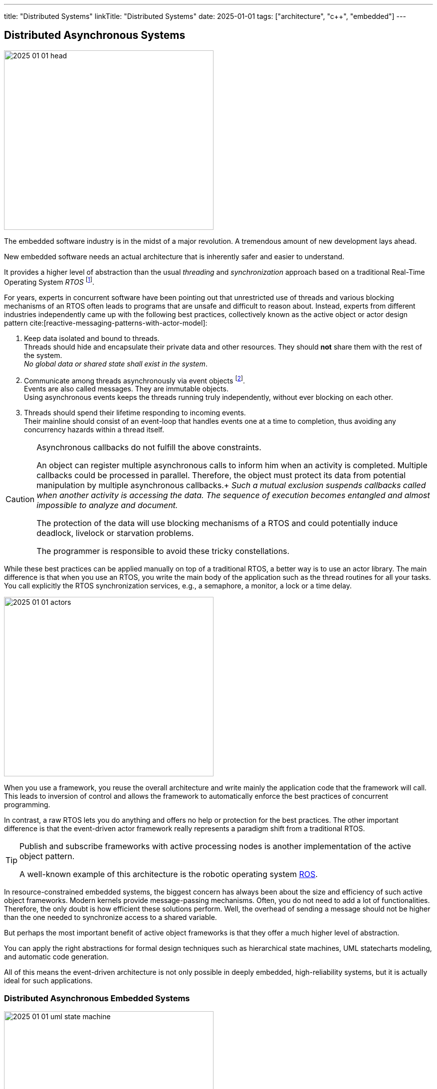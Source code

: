 ---
title: "Distributed Systems"
linkTitle: "Distributed Systems"
date: 2025-01-01
tags: ["architecture", "c++", "embedded"]
---

== Distributed Asynchronous Systems
:author: Marcel Baumann
:email: <marcel.baumann@tangly.net>
:homepage: https://www.tangly.net/
:company: https://www.tangly.net/[tangly llc]
:ref-boost: https://www.boost.org/[boost]
:ref-cap: https://en.wikipedia.org/wiki/CAP_theorem[CAP theorem]
:ref-fsm: https://en.wikipedia.org/wiki/Finite-state_machine[finite state machine]
:ref-two-generals: https://en.wikipedia.org/wiki/Two_Generals%27_Problem[Two Generals' Problem]
:ref-ros: https://www.ros.org/[ROS]
:ref-micro-os-II: https://en.wikipedia.org/wiki/Micro-Controller_Operating_Systems[μC/OS-II]
:ref-qnx: https://en.wikipedia.org/wiki/QNX[QNX]
:ref-free-rtos: https://www.freertos.org/[freeRTOS]

image::2025-01-01-head.png[width=420,height=360,role=left]

The embedded software industry is in the midst of a major revolution.
A tremendous amount of new development lays ahead.

New embedded software needs an actual architecture that is inherently safer and easier to understand.

It provides a higher level of abstraction than the usual _threading_ and _synchronization_ approach based on a traditional Real-Time Operating System _RTOS_
footnote:[I also state the obvious.
All the embedded and distributed solutions I developed the last 35 years follow these design principles.
Task communication is exclusively over message passing or topics.
Various RTOS such RT68, {ref-micro-os-II}, {ref-qnx}, {ref-free-rtos}, {ref-ros} provide all the necessary abstractions.
Platforms such as Linux or Java have these constructs since inception.
Therefore, I never had any deadlocks, lifelocks or starvation in any of the systems I worked on.].

For years, experts in concurrent software have been pointing out that unrestricted use of threads and various blocking mechanisms of an RTOS often leads to programs that are unsafe and difficult to reason about.
Instead, experts from different industries independently came up with the following best practices, collectively known as the active object or actor design pattern cite:[reactive-messaging-patterns-with-actor-model]:

1. Keep data isolated and bound to threads. +
Threads should hide and encapsulate their private data and other resources.
They should *not* share them with the rest of the system. +
_No global data or shared state shall exist in the system_.
2. Communicate among threads asynchronously via event objects
footnote:[Modern realtime operating systems treat interrupt routines as a special and limited kind of threads.
Therefore, interrupt routines also communicate with other components by sending messages.]. +
Events are also called messages.
They are immutable objects. +
Using asynchronous events keeps the threads running truly independently, without ever blocking on each other.
3. Threads should spend their lifetime responding to incoming events. +
Their mainline should consist of an event-loop that handles events one at a time to completion, thus avoiding any concurrency hazards within a thread itself.

[CAUTION]
====
Asynchronous callbacks do not fulfill the above constraints.

An object can register multiple asynchronous calls to inform him when an activity is completed.
Multiple callbacks could be processed in parallel.
Therefore, the object must protect its data from potential manipulation by multiple asynchronous callbacks.+
_Such a mutual exclusion suspends callbacks called when another activity is accessing the data._
_The sequence of execution becomes entangled and almost impossible to analyze and document._

The protection of the data will use blocking mechanisms of a RTOS and could potentially induce deadlock, livelock or starvation problems.

The programmer is responsible to avoid these tricky constellations.
====

While these best practices can be applied manually on top of a traditional RTOS, a better way is to use an actor library.
The main difference is that when you use an RTOS, you write the main body of the application such as the thread routines for all your tasks.
You call explicitly the RTOS synchronization services, e.g., a semaphore, a monitor, a lock or a time delay.

image::2025-01-01-actors.svg[width=420,height=360,role=left]

When you use a framework, you reuse the overall architecture and write mainly the application code that the framework will call.
This leads to inversion of control and allows the framework to automatically enforce the best practices of concurrent programming.

In contrast, a raw RTOS lets you do anything and offers no help or protection for the best practices.
The other important difference is that the event-driven actor framework really represents a paradigm shift from a traditional RTOS.

[TIP]
====
Publish and subscribe frameworks with active processing nodes is another implementation of the active object pattern.

A well-known example of this architecture is the robotic operating system https://www.ros.org/[ROS].
====

In resource-constrained embedded systems, the biggest concern has always been about the size and efficiency of such active object frameworks.
Modern kernels provide message-passing mechanisms.
Often, you do not need to add a lot of functionalities.
Therefore, the only doubt is how efficient these solutions perform.
Well, the overhead of sending a message should not be higher than the one needed to synchronize access to a shared variable.

But perhaps the most important benefit of active object frameworks is that they offer a much higher level of abstraction.

You can apply the right abstractions for formal design techniques such as hierarchical state machines, UML statecharts modeling, and automatic code generation.

All of this means the event-driven architecture is not only possible in deeply embedded, high-reliability systems, but it is actually ideal for such applications.

=== Distributed Asynchronous Embedded Systems

image::2025-01-01-uml-state-machine.png[width=420,height=360,role=left]
Communication over Messages::
Communication between components is solely through message passing. +
You either send messages directly to another actor, or use a publishing and subscribe metaphor with topics.
The topic approach has a lesser https://en.wikipedia.org/wiki/Coupling_(computer_programming)[coupling] and is easier to extend. +
_Threads communicating through messages do not share data._
_You *never* need synchronization primitives to protect data against concurrent accesses._
No Synchronous Calls::
Synchronous calls have always a blocking semantic.
Under load, liveliness and deadlock problems often occur.
Asynchronous solutions have only deadlock if the {ref-fsm} of communicating actors have a specification error.
Powerful techniques from the telecommunication industry, e.g. ITU SDL, can detect such flaws through formal validation.
Messages are Typed Immutable Objects::
Messages are sent to other tasks.
The sender does not own the messages.
Therefore, the messages should be immutable to prohibit any unwanted changes.
Immutable objects can be cloned and sent simultaneously to all interested parties. +
Messages should convey legible information to the receivers.
Therefore, messages should be typed using good object-oriented modeling techniques.
Idempotent Messages::
The system is more resilient if an idempotent message design is systematically used.
Distributed systems cannot always guaranty single delivery of a specific message without additional and sometimes prohibitive costs.
https://en.wikipedia.org/wiki/Idempotence[Idempotence] can be realized syntactically with a message identifier or semantically by providing invariants for multiple processing of the same message.
Actors are State Machines::
Actors define the internal state of a processing node.
The processing of a message can trigger an action or a state change.
Therefore, actors should always be implemented as state machines.
Nodes are single-Threaded::
Multi-threaded support shall be provided through the library.
Avoid as much as possible to implement multithreaded solutions inside an actor.

Below the standard approach to implement a flat state machine using two nested switch statements:

[source,cpp]
----
State state = INIT;                                 <1>

switch (state) {
    case STATE_1:
        switch (message.id) {                       <2>
            case (ID_A):
                if (guard_1(message)) {             <3>
                    action_a_1(message);            <4>
                    state = STATE_2;
                } else if (guard_2(mesage)) {
                    action_a_2(message)) {
                    state = STATE_3;
                }
                break;
            case (ID_B):
                action_b(message);
                state = STATE_N;
                break;
            ...
        }
    ...
}
----

<1> Current state of the actor.
The type of the variable should be an enumeration.
<2> Identify the message through is identifier.
A message should be a value object.
<3> Evaluate an optional guard condition to decide if the transition will be selected.
<4> Implement the transition from state _STATE_1_ to _STATE_2_ and execute the associated action _action_a_.
It is customary to pass the message as parameter to the function.

The same code in Java would be:

[source,java]
----
State state = INIT;

state = switch (state) {
    case STATE_1 ->
        switch (message.id) {
            case (ID_A):
                if (guard_1(message)) {}
                    action_a_1(message);
                    yield STATE_2;
                } else if (guard_2(mesage)) {
                    action_a_2(message)) {
                    yiedl STATE_3;
                }
            case (ID_B):
                action_b(message);
                yield STATE_N;
            ...
        }
    ...
}
----

The implementation is straight forward mapping of a finite state machine description to the code solution.
If the size of the finite state machine is high, you should extract the second level of switches into local methods.
Each method describes all transitions going out of a specific state.

[CAUTION]
====
The above programmatic approach is limited to flat state machines.

https://en.wikipedia.org/wiki/UML_state_machine[Hierarchical statecharts] as described in the {ref-uml} notation can only be efficiently implemented with a state machine library.
An example of such a library for the Java stack is link:../../../docs/fsm[net.tangly:fsm].
The link:../../../docs/fsm/userguidefsm/[user manual] provides examples of hierarchical finite state machine declarations.
footnote:[The C++ library {ref-boost} provides two implementations of hierarchical finite state machines.
You can use eiter the _Meta State Machine boost.MSM or https://boost-ext.github.io/sml/[Boost.SML] library.].
footnote:[ROS-2 has state machines libraries e.g., http://smacc.ninja/statechart-vs-msm/[SMAC], https://github.com/robosoft-ai/SMACC2[SMACC2] or
https://github.com/uleroboticsgroup/yasmin[YASMIN].]
If you are using this notation, avoid parallel states.
Parallel states require multithreaded nodes and the semantic is not well-defined.
====

[TIP]
====
You can describe a {ref-fsm} _FSM_ using the UML statechart notation.
Complex events, guards and actions should be documented in tabular form.
====

=== Theory

Asynchronous distributed embedded applications communicating through messages have underlying assumptions.

Global Time::
Distributed systems often have timeouts in their business logic.
The implementation of these requirements is way easier if all nodes in the system have access to a global time.
The time is always very handy to generate log records with a system-wide natural sort order.
https://en.wikipedia.org/wiki/Network_Time_Protocol[Network time protocol] is a concrete implementation to provide global time in a distributed environment. +
The global time is also used to define reliable timeout events encoded in statecharts.
CAP Theorem::
The theorem heavily constraints the selected architecture. +
As an example, we take https://www.ros.org/[ROS-2 Robotic Operating System] and see how it is constrained through the {ref-cap}. +
+
Topics based and message-passing architecture defines the asynchronous approach. +
+
Quality of service is an approach to improving the consistency of a solution at the cost of availability.
Synchronous services simplify the programming model and kill the availability and partitioning of the system. +
Single threaded is the sole solution to avoid reintroducing low-level synchronization mechanisms.+
+
Similar tradeoffs are required if you are using other RTOS or hand coded solutions.
Eventual Consistency::
https://en.wikipedia.org/wiki/Eventual_consistency[Eventual consistency] is a consistency model used in distributed computing to achieve high availability.
It informally guarantees that if no new updates are made to a given data item, eventually all accesses to that item will return the last updated value. +
+
A distributed machine will only support eventual consistency.
If you want to provide ACID, you would need to lock down all sensors and actuators during a distributed transaction.
This is obviously not possible if your machine is processing a request or moving material.

=== Lessons Learnt

Never try to transform a distributed asynchronous system into a synchronously centrally controlled application.
It will never work as expected.

Please just read the {ref-two-generals}
footnote:[The problem description and the mathematical proof were published in 1975.
It is time to acknowledge mathematical proofs about distributed systems and communication protocols.] if you have doubts.

Design smells are polling activities to find out configuration and statuses.
The worst code starts to add delays, timeouts, and retries to build an image of the distributed solution.
It will never work.
You are trying to ignore the {ref-cap}.

_Please never write polling code._

[WARNING]
====

Distributed asynchronous systems always imply a distributed message-based asynchronous architecture.
This design always promotes eventual consistency.

You will never have an atomic global state of the system.

I agree that if you have reliable communication, it would be possible.
The advocates of this solution just forget about the costs of reliability and the consequences as stated in the {ref-cap}.
====
